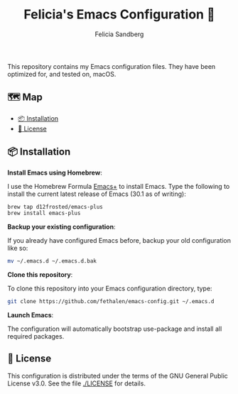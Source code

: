 #+title: Felicia's Emacs Configuration 🐃
#+author: Felicia Sandberg

This repository contains my Emacs configuration files. They have been
optimized for, and tested on, macOS.

** 🗺️ Map

- [[#-installation][📦 Installation]]
- [[#-license][📝 License]]

** 📦 Installation

*Install Emacs using Homebrew*:

I use the Homebrew Formula [[https://github.com/d12frosted/homebrew-emacs-plus][Emacs+]] to install Emacs. Type the following
to install the current latest release of Emacs (30.1 as of writing):

#+begin_src bash
  brew tap d12frosted/emacs-plus
  brew install emacs-plus
#+end_src

*Backup your existing configuration*:

If you already have configured Emacs before, backup your old configuration like so:

#+begin_src bash
  mv ~/.emacs.d ~/.emacs.d.bak
#+end_src

*Clone this repository*:

To clone this repository into your Emacs configuration directory, type:

#+begin_src bash
  git clone https://github.com/fethalen/emacs-config.git ~/.emacs.d
#+end_src

*Launch Emacs*:

The configuration will automatically bootstrap use-package and install
all required packages.

** 📝 License

This configuration is distributed under the terms of the GNU General
Public License v3.0.  See the file [[./LICENSE]] for details.
